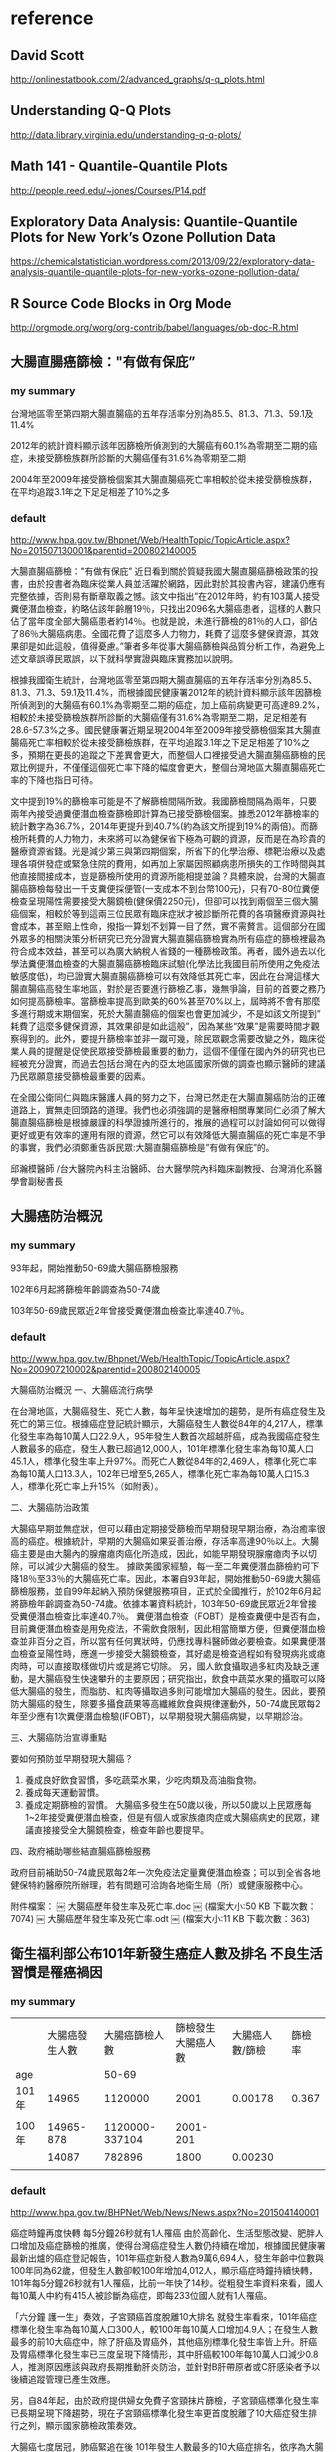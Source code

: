 * reference

** David Scott

http://onlinestatbook.com/2/advanced_graphs/q-q_plots.html


** Understanding Q-Q Plots

http://data.library.virginia.edu/understanding-q-q-plots/


** Math 141 - Quantile-Quantile Plots

http://people.reed.edu/~jones/Courses/P14.pdf


** Exploratory Data Analysis: Quantile-Quantile Plots for New York’s Ozone Pollution Data

https://chemicalstatistician.wordpress.com/2013/09/22/exploratory-data-analysis-quantile-quantile-plots-for-new-yorks-ozone-pollution-data/


** R Source Code Blocks in Org Mode

http://orgmode.org/worg/org-contrib/babel/languages/ob-doc-R.html


** 大腸直腸癌篩檢："有做有保庇”

*** my summary

台灣地區零至第四期大腸直腸癌的五年存活率分別為85.5、81.3、71.3、59.1及11.4%

2012年的統計資料顯示該年因篩檢所偵測到的大腸癌有60.1%為零期至二期的癌症，未接受篩檢族群所診斷的大腸癌僅有31.6%為零期至二期

2004年至2009年接受篩檢個案其大腸直腸癌死亡率相較於從未接受篩檢族群，在平均追蹤3.1年之下足足相差了10%之多



*** default


http://www.hpa.gov.tw/Bhpnet/Web/HealthTopic/TopicArticle.aspx?No=201507130001&parentid=200802140005


大腸直腸癌篩檢："有做有保庇”
近日看到關於質疑我國大腸直腸癌篩檢政策的投書，由於投書者為臨床從業人員並活躍於網路，因此對於其投書內容，建議仍應有完整依據，否則易有斷章取義之憾。該文中指出”在2012年時，約有103萬人接受糞便潛血檢查，約略佔該年齡層19％，只找出2096名大腸癌患者，這樣的人數只佔了當年度全部大腸癌患者約14％。也就是說，未進行篩檢的81％的人口，卻佔了86％大腸癌病患。全國花費了這麼多人力物力，耗費了這麼多健保資源，其效果卻是如此這般，值得憂慮。”筆者多年從事大腸癌篩檢與品質分析工作，為避免上述文章誤導民眾誤，以下就科學實證與臨床實務加以說明。


根據我國衛生統計，台灣地區零至第四期大腸直腸癌的五年存活率分別為85.5、81.3、71.3、59.1及11.4%，而根據國民健康署2012年的統計資料顯示該年因篩檢所偵測到的大腸癌有60.1%為零期至二期的癌症，加上癌前病變更可高達89.2%，相較於未接受篩檢族群所診斷的大腸癌僅有31.6%為零期至二期，足足相差有28.6-57.3%之多。國民健康署近期呈現2004年至2009年接受篩檢個案其大腸直腸癌死亡率相較於從未接受篩檢族群，在平均追蹤3.1年之下足足相差了10%之多，預期在更長的追蹤之下差異會更大，而整個人口裡接受過大腸直腸癌篩檢的民眾比例提升，不僅僅這個死亡率下降的幅度會更大，整個台灣地區大腸直腸癌死亡率的下降也指日可待。

文中提到19%的篩檢率可能是不了解篩檢間隔所致。我國篩檢間隔為兩年，只要兩年內接受過糞便潛血檢查篩檢即計算為已接受篩檢個案。據悉2012年篩檢率的統計數字為36.7%，2014年更提升到40.7%(約為該文所提到19%的兩倍)。而篩檢所耗費的人力物力，未來將可以為健保省下極為可觀的資源，反而是在為珍貴的醫療資源省錢。光是減少第三與第四期個案，所省下的化學治療、標靶治療以及處理各項併發症或緊急住院的費用，如再加上家屬因照顧病患所損失的工作時間與其他直接間接成本，豈是篩檢所使用的資源所能相提並論？具體來說，台灣的大腸直腸癌篩檢每發出一千支糞便採便管(一支成本不到台幣100元)，只有70-80位糞便檢查呈現陽性需要接受大腸鏡檢(健保價2250元)，但卻可以找到兩個至三個大腸癌個案，相較於等到這兩三位民眾有臨床症狀才被診斷所花費的各項醫療資源與社會成本，甚至賠上性命，撥指一算划不划算一目了然，實不需贅言。這個部分在國外眾多的相關決策分析研究已充分證實大腸直腸癌篩檢實為所有癌症的篩檢裡最為符合成本效益，甚至可以為廣大納稅人省錢的一種篩檢政策。再者，國外過去以化學法糞便潛血檢查的大腸直腸癌篩檢臨床試驗(化學法比我國目前所使用之免疫法敏感度低)，均已證實大腸直腸癌篩檢可以有效降低其死亡率，因此在台灣這樣大腸直腸癌高發生率地區，對於是否要進行篩檢乙事，幾無爭論，目前的首要之務乃如何提高篩檢率。當篩檢率提高到歐美的60%甚至70%以上，屆時將不會有那麼多進行期或末期個案，死於大腸直腸癌的個案也會更加減少，不是如該文所提到” 耗費了這麼多健保資源，其效果卻是如此這般”，因為某些“效果”是需要時間才觀察得到的。此外，要提升篩檢率並非一蹴可幾，除民眾觀念需要改變之外，臨床從業人員的提醒是促使民眾接受篩檢最重要的動力，這個不僅僅在國內外的研究也已經被充分證實，而過去包括台灣在內的亞太地區國家所做的調查也顯示醫師的建議乃民眾願意接受篩檢最重要的因素。

在全國公衛同仁與臨床醫護人員的努力之下，台灣已然走在大腸直腸癌防治的正確道路上，實無走回頭路的道理。我們也必須強調的是醫療相關專業同仁必須了解大腸直腸癌篩檢是根據嚴謹的科學證據所進行的，推展的過程可以討論如何可以做得更好或更有效率的運用有限的資源，然它可以有效降低大腸直腸癌的死亡率是不爭的事實，我們必須鄭重告訴民眾:大腸直腸癌篩檢是”有做有保庇”的。



邱瀚模醫師 /台大醫院內科主治醫師、台大醫學院內科臨床副教授、台灣消化系醫學會副秘書長




** 大腸癌防治概況

*** my summary

93年起，開始推動50-69歲大腸癌篩檢服務

102年6月起將篩檢年齡調查為50-74歲

103年50-69歲民眾近2年曾接受糞便潛血檢查比率達40.7％。



*** default

http://www.hpa.gov.tw/Bhpnet/Web/HealthTopic/TopicArticle.aspx?No=200907210002&parentid=200802140005

大腸癌防治概況
一、大腸癌流行病學

在台灣地區，大腸癌發生、死亡人數，每年呈快速增加的趨勢，是所有癌症發生及死亡的第三位。根據癌症登記統計顯示，大腸癌發生人數從84年的4,217人，標準化發生率為每10萬人口22.9人，95年發生人數首次超越肝癌，成為我國癌症發生人數最多的癌症，發生人數已超過12,000人，101年標準化發生率為每10萬人口45.1人，標準化發生率上升97%。而死亡人數從84年的2,469人，標準化死亡率為每10萬人口13.3人，102年已增至5,265人，標準化死亡率為每10萬人口15.3人，標準化死亡率上升15%（如附表）。 

二、大腸癌防治政策

大腸癌早期並無症狀，但可以藉由定期接受篩檢而早期發現早期治療，為治癒率很高的癌症。根據統計，早期的大腸癌如果妥善治療，存活率高達90％以上。大腸癌主要是由大腸內的腺瘤瘜肉癌化所造成，因此，如能早期發現腺瘤瘜肉予以切除，可以減少大腸癌的發生。 據歐美國家經驗，每一至二年糞便潛血篩檢約可下降18％至33％的大腸癌死亡率。因此，本署自93年起，開始推動50-69歲大腸癌篩檢服務，並自99年起納入預防保健服務項目，正式於全國推行，於102年6月起將篩檢年齡調查為50-74歲。依據本署資料統計，103年50-69歲民眾近2年曾接受糞便潛血檢查比率達40.7％。 糞便潛血檢查（FOBT）是檢查糞便中是否有血，目前糞便潛血檢查是用免疫法，不需飲食限制，因此相當簡單方便，但糞便潛血檢查並非百分之百，所以當有任何異狀時，仍應找專科醫師做必要檢查。如果糞便潛血檢查呈陽性時，應進一步接受大腸鏡檢查，其好處是檢查過程如有發現病兆或瘜肉時，可以直接取樣做切片或是將它切除。 另，國人飲食攝取過多紅肉及缺乏運動，是大腸癌發生快速攀升的主要原因；研究指出，飲食中蔬菜水果的攝取可以降低大腸癌的發生，而脂肪、紅肉等攝取過多則可能增加大腸癌的發生。因此，要預防大腸癌的發生，除要多攝食蔬果等高纖維飲食與規律運動外，50-74歲民眾每2年至少應有1次糞便潛血檢驗(IFOBT)，以早期發現大腸癌病變，以早期診治。
 
三、大腸癌防治宣導重點

要如何預防並早期發現大腸癌？ 
1. 養成良好飲食習慣，多吃蔬菜水果，少吃肉類及高油脂食物。
2. 養成每天運動習慣。 
3. 養成定期篩檢的習慣。 大腸癌多發生在50歲以後，所以50歲以上民眾應每1~2年接受糞便潛血檢查，但是有個人或家族瘜肉症或大腸癌病史的民眾，建議直接接受全大腸鏡檢查，檢查年齡也要提早。

四、政府補助哪些結直腸癌篩檢服務

政府目前補助50-74歲民眾每2年一次免疫法定量糞便潛血檢查；可以到全省各地健保特約醫療院所辦理，若有問題可洽詢各地衛生局（所）或健康服務中心。



附件檔案：
￼ 大腸癌歷年發生率及死亡率.doc  ￼ (檔案大小:50 KB 下載次數：7074)
￼ 大腸癌歷年發生率及死亡率.odt  ￼ (檔案大小:11 KB 下載次數：363)



** 衛生福利部公布101年新發生癌症人數及排名 不良生活習慣是罹癌禍因	

*** my summary

|       | 大腸癌發生人數 | 大腸癌篩檢人數 | 篩檢發生大腸癌人數 | 大腸癌人數/篩檢 | 篩檢率 |
| age   |                |          50-69 |                    |                 |        |
|-------+----------------+----------------+--------------------+-----------------+--------|
| 101年 |          14965 |        1120000 |               2001 |         0.00178 |  0.367 |
|       |                |                |                    |                 |        |
| 100年 |      14965-878 | 1120000-337104 |           2001-201 |                 |        |
|       |          14087 |         782896 |               1800 |         0.00230 |        |
|       |                |                |                    |                 |        |


*** default

http://www.hpa.gov.tw/BHPNet/Web/News/News.aspx?No=201504140001


癌症時鐘再度快轉 每5分鐘26秒就有1人罹癌
由於高齡化、生活型態改變、肥胖人口增加及癌症篩檢的推廣，使得台灣癌症發生人數仍持續在增加，根據國民健康署最新出爐的癌症登記報告，101年癌症新發人數為9萬6,694人，發生年齡中位數與100年同為62歲，但發生人數卻較100年增加4,012人，顯示癌症時鐘持續快轉，101年每5分鐘26秒就有1人罹癌，比前一年快了14秒。從粗發生率資料來看，國人每10萬人中約有415人被診斷為癌症，即每233位國人就有1人罹癌。


「六分鐘 護一生」奏效，子宮頸癌首度脫離10大排名
就發生率看來，101年癌症標準化發生率為每10萬人口300人，較100年每10萬人口增加4.9人；在發生人數最多的前10大癌症中，除了肝癌及胃癌外，其他癌別標準化發生率皆上升。肝癌及胃癌標準化發生率已三度呈現下降情形，其中肝癌較100年每10萬人口減少0.8人，推測原因應該與政府長期推動肝炎防治，並針對B肝帶原者或C肝感染者予以後續追蹤管理已產生效應。


另，自84年起，由於政府提供婦女免費子宮頸抹片篩檢，子宮頸癌標準化發生率已長期呈現下降趨勢，現在子宮頸癌標準化發生率更首度脫離了10大癌症發生排行之列，顯示國家篩檢政策奏效。


大腸癌七度居冠，肺癌緊追在後
101年發生人數最多的10大癌症排名，依序為大腸癌，肺癌，肝癌，乳癌，口腔癌(含口咽下咽)，攝護腺癌，胃癌，皮膚癌，甲狀腺癌，食道癌。
其中大腸癌發生人數七度居冠，共1萬4,965人罹癌，較100年發生人數增加878人（增加6％），蟬聯發生人數增加最多的癌症。分析大腸癌發生原因，101年大腸癌篩檢人數112萬人，較100年大腸癌篩檢人數增加約33萬7,104人接受篩檢，101年經由大腸癌篩檢發現2,001位大腸癌病人，較100年大腸癌篩檢多發現約201位大腸癌病人，篩檢人數大幅增加致使透過篩檢發現的癌前病變及癌症個案人數隨之增加。


發生人數第二名是肺癌；101年共計1萬1,692人發現罹癌，較100年發生人數增加633人（增加6％）。主要增加人數在女性，較100年女性肺癌增加499人（增加12％）；其中女性早期（0-1期）個案佔21.6％，較100年增加247人（增加35.1％）。依國際實證，吸菸和二手菸乃是導致肺癌發生的主要危險因子，雖然政府於86年9月開始實施菸害防制法後，國人吸菸率已大幅下降，但依過去各國數據吸菸率下降20年，及戒菸20年後肺癌發生率及死亡率才會下降。需特別提醒二手菸暴露問題對肺癌所造成的影響也不容小覷，特別是家庭二手菸的暴露，根據國民健康署調查資料顯示，我國女性家庭二手菸暴露率在98年曾一度從97年的26.3％降至17.8％，但其後又上升到103年28.5%。長期暴露在二手菸下，不僅會造成如氣喘、支氣管炎和肺氣腫的胸腔問題和心臟病外，還會增加罹患肺癌的危險(資料來源：本署菸害防制網)。


而以標準化發生率來看，每10萬人口中有300人罹癌，其中男性標準化發生率為每10萬人口341.4人，女性標準化發生率則為每10萬人口263.3人；男性發生率為女性的1.3倍。


無症狀就要作篩檢，早期癌無所遁形
「嘸症頭為什麼要檢查?」這是民眾對癌症常見的迷思之一。一般民眾常等到有明顯症狀才就醫，通常都為時已晚。根據資料分析顯示，子宮頸癌，乳癌，口腔癌及大腸癌經由篩檢發現的個案以早期的病例為主，分別為子宮頸癌90.6%（若含癌前病變則為97.3％），乳癌85.3%，口腔癌34.5%（若含癌前病變則為74.1％）及大腸癌60.1%（若含癌前病變則為89.2％）；而前述癌症早期個案的5年存活率皆達7成以上，分別子宮頸癌88.2～96.9％，乳癌89.1～97.7％，口腔癌76.7～77.4％及大腸癌85.5～81.3％，存活率明顯高於晚期個案。癌前病變更是可以經由簡單治療，進而預防癌症發生。另外在肝癌防治方面，由於B型肝炎及C型肝炎患者透過追蹤、治療，可降低3~6成肝癌發生，故國民健康署與健保署合作，提供由健保給付B型肝炎及C型肝炎患者之定期超音波檢查與抽血以篩檢肝癌，以及抗病毒治療，以預防肝癌及肝硬化。肺癌部分現在有研究發現低劑量電腦斷層掃瞄可降低重度吸菸者之肺癌死亡率，然偽陽性狀況甚多，正與專業團隊合作，測試適合國人之可能篩檢模式。至於大腸癌、子宮頸癌及口腔癌經由篩檢發現，一年找出近4萬名癌前病變，經簡單治療就可預防其轉變成癌症，所以提醒民眾務必定期接受癌症篩檢。


不良生活習慣是癌症的禍因
世界衛生組織指出，菸、酒、不健康飲食、缺乏身體活動及肥胖等主要危險因子，佔癌症死因的30％。佔國人罹癌排行榜加總6成左右的大腸癌、肝癌、肺癌、乳癌及口腔癌等五種癌症，都與前述致癌因子有關。如：肺癌的發生受到吸菸與二手菸的影響甚大，口腔癌及食道癌與抽菸、喝酒、嚼檳榔息息相關，而肥胖、不健康飲食及缺乏運動等致癌因子則是大腸癌及女性乳癌發生率居高不下的主要原因。


資料分析顯示，國人在肉類及油脂性食物的可獲量都高過其他亞洲國家，國人普遍存在「無肉不歡」、「靠吃減壓」等錯誤飲食觀念，這樣的飲食習慣對國人的肥胖及罹癌多少都會造成影響。世界衛生組織指出，肥胖較健康體重者罹患乳癌、子宮內膜癌、結直腸癌等癌症的相對危險性介於1至2倍之間。我國癌症登記分析資料也顯示過重及肥胖者相較於體位正常及過輕者容易罹患子宮體癌、女性乳癌、攝護腺癌、甲狀腺癌及肝癌等癌症；其中過重及肥胖者子宮體癌發生率及乳癌發生率分別為體位正常及過輕者的2.9倍及1.6倍。


除了蔬果攝取不足、不健康飲食外，缺乏運動亦是導致大腸癌及乳癌發生的原因。世界衛生組織於2009年指出，約21-25％乳癌及大腸癌，可歸因於身體活動不足。然而依據2013年運動城市調查資料顯示，國人男女缺乏運動的比率分別高達70.7％及83.4％；相較於OECD國家，國人男、女性缺乏運動的比率排名皆居冠。


防癌做得到，健康活到老
台灣癌症標準化發生率與OECD國家比較排名第23高，但死亡率卻排名第10高，高過許多先進國家，顯示我們在癌症防治的工作仍需持續努力。世界衛生組織表示，30％以上的癌症死亡是可以避免的。衛生福利部國民健康署邱淑媞署長大聲疾呼，防癌工作迫在眉睫，全國應該總動員，不分政府及民間單位一起加入抗癌行列，相信「防癌做得到」，只要「預防」與「篩檢」雙管齊下就可以達到最佳防癌效果。
附件檔案：	國健署新聞稿附件1040414.pdf ￼ (檔案大小：590 KB 下載次數：1847)
更新日期：104年04月21日
點擊次數：15687





* TJCC

** 優秀論文前三名獎金

1. 各組（基轉組/臨床組）前三名：
   第一名: 獎金10萬元、獎狀、獎座/

第二名: 獎金5萬元、獎狀、獎座/

第三名: 獎金3萬元、獎狀、獎座
2. 第四名至第六名：獎金2萬元及獎狀。
3. 第七名至第十名：獎金1萬元及獎狀。



** 論文投稿內容格式：（請依照投稿系統指定鍵入資料）
摘要題目、作者、服務單位均為中英文對照，內文一律為英文。英文篇名每字字首均統一使用大寫。
內文應包含：Purpose、Materials & Methods、Results、Conclusion共四個段落。
字數限制：Purpose、Materials & Methods、Results、Conclusion四個段落總字數上限為350字，超過者無法成功投遞。(在論文內容左側有字數之提醒)


** 論文投稿 2016 1

*** Purpose


*** Materials & Methods


*** Results



*** Conclusion




** 論文投稿 2016 1

*** Purpose


*** Materials & Methods


*** Results



*** Conclusion




* 癌症登記

http://tcr.cph.ntu.edu.tw/main.php?Page=A5

99年以後之年報，請至國民健康署網站下載

http://www.hpa.gov.tw/BHPNet/Web/Stat/Statistics.aspx


** 年度報告

101年癌症登記年報.pdf

http://www.hpa.gov.tw/BHPNet/Web/Stat/StatisticsShow.aspx?No=201504290001


100年癌症登記年報.zip

http://www.hpa.gov.tw/BHPNet/Web/Stat/StatisticsShow.aspx?No=201404160001


** text extract

 53,553  26  61  55  85  178  219  304  714 1,257 2,324 3,741 5,321  6,458 6,816 5,320 6,309 5,800 5,047 3,518
 43,141  21  85  50  67  133  217  447  981 1,693 2,732 4,171 4,859  5,337 5,019 3,805 4,224 3,858 3,031 2,411
 96,694  47  146  105  152  311 436 751 1,695 2,950 5,056 7,912 10,180 11,795 11,835 9,125 10,533 9,658 8,078 5,929



** 解壓縮zip檔，產生亂碼

emerge app-arch/p7zip

emerge app-text/convmv


http://www.ubuntu-tw.net/modules/newbb/viewtopic.php?topic_id=91908&forum=7

[分享] 解壓縮zip檔，產生亂碼，如何解決的心得

下載範例檔案

LC_ALL=C 7z x Open_Data.zip 

convmv -f BIG5 -t UTF-8 -r Open_Data

convmv -f BIG5 -t UTF-8 -r Open_Data --notest

convmv -f BIG5 -t UTF-8 -r test

convmv -f BIG5 -t UTF-8 -r test --notest


LC_ALL=C 7z x 100年癌症登記年報.zip

convmv -f BIG5 -t UTF-8 -r 100?~???g?n?O?~??.pdf

convmv -f BIG5 -t UTF-8 -r 100?~???g?n?O?~??.pdf --notest



* Replicate each row of data.frame and specify the number of replications for each row

http://stackoverflow.com/questions/2894775/replicate-each-row-of-data-frame-and-specify-the-number-of-replications-for-each

df <- data.frame(var1=c('a', 'b', 'c'), var2=c('d', 'e', 'f'), freq=1:3)

In other words, go from this:

df
  var1 var2 freq
1    a    d    1
2    b    e    2
3    c    f    3

To this:

df.expanded
  var1 var2
1    a    d
2    b    e
3    b    e
4    c    f
5    c    f
6    c    f

* Working with categorical data with R and the vcd and vcdExtra packages


http://www.datavis.ca/courses/VCD/vcd-tutorial.pdf


* diigo

** outliner

| library | outliners |   |   |
|         |           |   |   |


What can you do with Outliner?
Organize what you have collected - links, notes, quotes, images, along with your own thoughts
Take meeting notes and arrange them efficiently
Organize quotes for your writing projects


